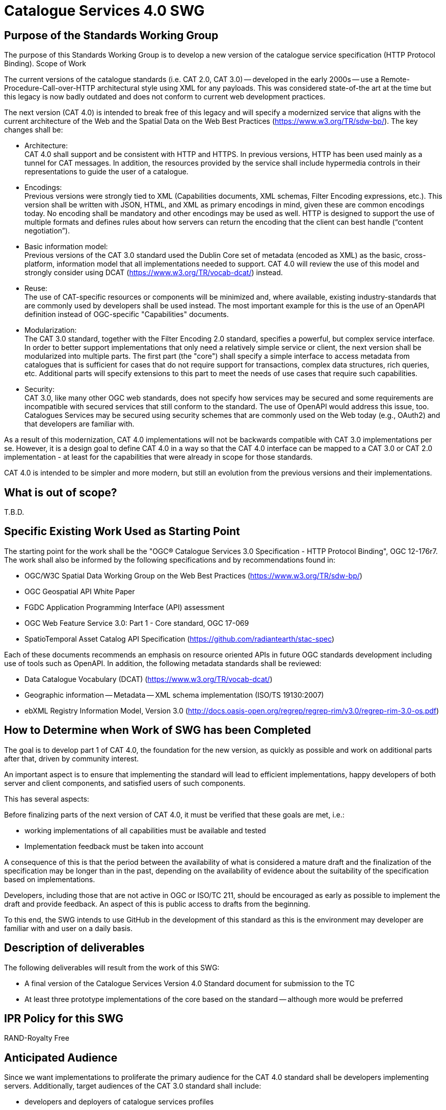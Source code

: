 ﻿= Catalogue Services 4.0 SWG

== Purpose of the Standards Working Group

The purpose of this Standards Working Group is to develop a new version of the catalogue service specification (HTTP Protocol Binding).
Scope of Work

The current versions of the catalogue standards (i.e. CAT 2.0, CAT 3.0) -- developed in the early 2000s -- use a Remote-Procedure-Call-over-HTTP architectural style using XML for any payloads.  This was considered state-of-the art at the time but this legacy is now badly outdated and does not conform to current web development practices.

The next version (CAT 4.0) is intended to break free of this legacy and will specify a modernized service that aligns with the current architecture of the Web and the Spatial Data on the Web Best Practices (https://www.w3.org/TR/sdw-bp/). The key changes shall be:

* Architecture: +
CAT 4.0 shall support and be consistent with HTTP and HTTPS. In previous versions, HTTP has been used mainly as a tunnel for CAT messages. In addition, the resources provided by the service shall include hypermedia controls in their representations to guide the user of a catalogue.

* Encodings: +
Previous versions were strongly tied to XML (Capabilities documents, XML schemas, Filter Encoding expressions, etc.). This version shall be written with JSON, HTML, and XML as primary encodings in mind, given these are common encodings today.  No encoding shall be mandatory and other encodings may be used as well. HTTP is designed to support the use of multiple formats and defines rules about how servers can return the encoding that the client can best handle (“content negotiation”).

* Basic information model: +
Previous versions of the CAT 3.0 standard used the Dublin Core set of metadata (encoded as XML) as the basic, cross-platform, information model that all implementations needed to support.  CAT 4.0 will review the use of this model and strongly consider using DCAT (https://www.w3.org/TR/vocab-dcat/) instead.

* Reuse: +
The use of CAT-specific resources or components will be minimized and, where available, existing industry-standards that are commonly used by developers shall be used instead. The most important example for this is the use of an OpenAPI definition instead of OGC-specific "Capabilities" documents.

* Modularization: +
The CAT 3.0 standard, together with the Filter Encoding 2.0 standard, specifies a powerful, but complex service interface. In order to better support implementations that only need a relatively simple service or client, the next version shall be modularized into multiple parts. The first part (the "core") shall specify a simple interface to access metadata from catalogues that is sufficient for cases that do not require support for transactions, complex data structures, rich queries, etc. Additional parts will specify extensions to this part to meet the needs of use cases that require such capabilities.

* Security: +
CAT 3.0, like many other OGC web standards, does not specify how services may be secured and some requirements are incompatible with secured services that still conform to the standard. The use of OpenAPI would address this issue, too. Catalogues Services may be secured using security schemes that are commonly used on the Web today (e.g., OAuth2) and that developers are familiar with.

As a result of this modernization, CAT 4.0 implementations will not be backwards compatible with CAT 3.0 implementations per se. However, it is a design goal to define CAT 4.0 in a way so that the CAT 4.0 interface can be mapped to a CAT 3.0 or CAT 2.0  implementation - at least for the capabilities that were already in scope for those standards.

CAT 4.0 is intended to be simpler and more modern, but still an evolution from the previous versions and their implementations.

== What is out of scope?

T.B.D.

== Specific Existing Work Used as Starting Point

The starting point for the work shall be the "OGC® Catalogue Services 3.0 Specification - HTTP Protocol Binding", OGC 12-176r7.  The work shall also be informed by the following specifications and by recommendations found in:

   * OGC/W3C Spatial Data Working Group on the Web Best Practices (https://www.w3.org/TR/sdw-bp/)
   * OGC Geospatial API White Paper
   * FGDC Application Programming Interface (API) assessment
   * OGC Web Feature Service 3.0: Part 1 - Core standard, OGC 17-069
   * SpatioTemporal Asset Catalog API Specification (https://github.com/radiantearth/stac-spec)

Each of these documents recommends an emphasis on resource oriented APIs in future OGC standards development including use of tools such as OpenAPI.
In addition, the following metadata standards shall be reviewed:

   * Data Catalogue Vocabulary (DCAT) (https://www.w3.org/TR/vocab-dcat/)
   * Geographic information -- Metadata -- XML schema implementation (ISO/TS 19130:2007)
   * ebXML Registry Information Model, Version 3.0 (http://docs.oasis-open.org/regrep/regrep-rim/v3.0/regrep-rim-3.0-os.pdf)

== How to Determine when Work of SWG has been Completed

The goal is to develop part 1 of CAT 4.0, the foundation for the new version, as quickly as possible and work on additional parts after that, driven by community interest.

An important aspect is to ensure that implementing the standard will lead to efficient implementations, happy developers of both server and client components, and satisfied users of such components.

This has several aspects:

Before finalizing parts of the next version of CAT 4.0, it must be verified that these goals are met, i.e.:

  * working implementations of all capabilities must be available and tested
  * Implementation feedback must be taken into account

A consequence of this is that the period between the availability of what is considered a mature draft and the finalization of the specification may be longer than in the past, depending on the availability of evidence about the suitability of the specification based on implementations.

Developers, including those that are not active in OGC or ISO/TC 211, should be encouraged as early as possible to implement the draft and provide feedback. An aspect of this is public access to drafts from the beginning.

To this end, the SWG intends to use GitHub in the development of this standard as this is the environment may developer are familiar with and user on a daily basis.

== Description of deliverables

The following deliverables will result from the work of this SWG:

   * A final version of the Catalogue Services Version 4.0 Standard document for submission to the TC
   * At least three prototype implementations of the core based on the standard -- although more would be preferred

== IPR Policy for this SWG

RAND-Royalty Free

== Anticipated Audience

Since we want implementations to proliferate the primary audience for the CAT 4.0 standard shall be developers implementing servers. Additionally, target audiences of the CAT 3.0 standard shall include:

   * developers and deployers of catalogue services profiles
   * users of catalogue services

== Other informative information about the work of this SWG

=== Collaboration

The SWG intends to use the following GitHub report for the development of the new standard: https://github.com/opengeospatial/CAT4.0.

Like the WFS 3.0 SWG, the CAT 4.0 SWG intends to make the GitHub repo open to the public to solicit participation and feedback from OGC and non-OGC members.

=== Details of first meeting

The first meeting of the SWG will be T.B.D.

=== Projected on-going meeting schedule

The work of this SWG will be carried out primarily on github and via email, conference calls, with potential face-to-face meetings at OGC TC meetings as agreed to by the SWG members. The teleconference calls will be scheduled as-needed and posted to the OGC portal.

=== Supporters of this Charter

The following persons support this SWG and are committed to the Charter and projected meeting schedule.

|===
|Name |Organization 

|Chris Holmes |Planet Labs
|Tom Kralidis |Environment and Climate Change Canada, Meteorological Service of Canada
|Angelos Tsotsos |
|Panagiotis (Peter) A. Vretanos |CubeWerx Inc.
|===

=== Conveners

   * Chris Holmes
   * Tom Kralidis
   * Angelos Tsotsos
   * Panagiotis (Peter) A. Vretanos

